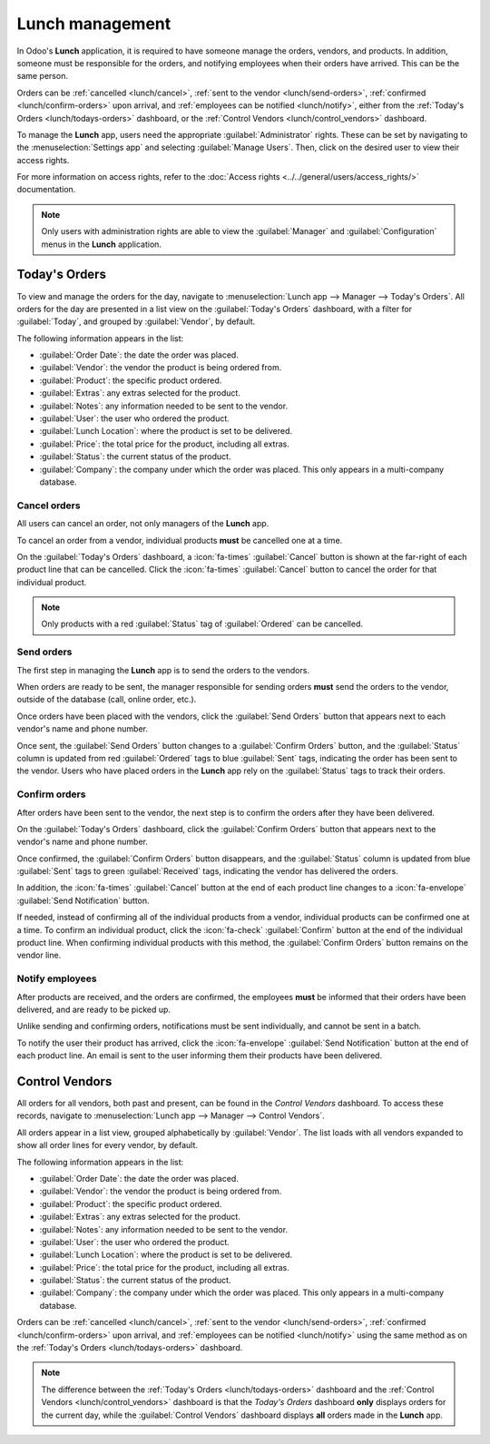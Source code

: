 ================
Lunch management
================

In Odoo's **Lunch** application, it is required to have someone manage the orders, vendors, and
products. In addition, someone must be responsible for the orders, and notifying employees when
their orders have arrived. This can be the same person.

Orders can be :ref:`cancelled <lunch/cancel>`, :ref:`sent to the vendor <lunch/send-orders>`,
:ref:`confirmed <lunch/confirm-orders>` upon arrival, and :ref:`employees can be notified
<lunch/notify>`, either from the :ref:`Today's Orders <lunch/todays-orders>` dashboard, or the
:ref:`Control Vendors <lunch/control_vendors>` dashboard.

To manage the **Lunch** app, users need the appropriate :guilabel:`Administrator` rights. These can
be set by navigating to the :menuselection:`Settings app` and selecting :guilabel:`Manage Users`.
Then, click on the desired user to view their access rights.

For more information on access rights, refer to the :doc:`Access rights
<../../general/users/access_rights/>` documentation.

.. note::
   Only users with administration rights are able to view the :guilabel:`Manager` and
   :guilabel:`Configuration` menus in the **Lunch** application.

.. _lunch/todays-orders:

Today's Orders
==============

To view and manage the orders for the day, navigate to :menuselection:`Lunch app --> Manager -->
Today's Orders`. All orders for the day are presented in a list view on the :guilabel:`Today's
Orders` dashboard, with a filter for :guilabel:`Today`, and grouped by :guilabel:`Vendor`, by
default.

The following information appears in the list:

- :guilabel:`Order Date`: the date the order was placed.
- :guilabel:`Vendor`: the vendor the product is being ordered from.
- :guilabel:`Product`: the specific product ordered.
- :guilabel:`Extras`: any extras selected for the product.
- :guilabel:`Notes`: any information needed to be sent to the vendor.
- :guilabel:`User`: the user who ordered the product.
- :guilabel:`Lunch Location`: where the product is set to be delivered.
- :guilabel:`Price`: the total price for the product, including all extras.
- :guilabel:`Status`: the current status of the product.
- :guilabel:`Company`: the company under which the order was placed. This only appears in a
  multi-company database.

.. image:: management/today.png
   :alt: The list that appears in the Today's Orders dashboard, with the filters and top column
         names highlighted.

.. _lunch/cancel:

Cancel orders
-------------

All users can cancel an order, not only managers of the **Lunch** app.

To cancel an order from a vendor, individual products **must** be cancelled one at a time.

On the :guilabel:`Today's Orders` dashboard, a :icon:`fa-times` :guilabel:`Cancel` button is shown
at the far-right of each product line that can be cancelled. Click the :icon:`fa-times`
:guilabel:`Cancel` button to cancel the order for that individual product.

.. note::
   Only products with a red :guilabel:`Status` tag of :guilabel:`Ordered` can be cancelled.

.. image:: management/cancel.png
   :alt: Order lines with the cancel button highlighted.

.. _lunch/send-orders:

Send orders
-----------

The first step in managing the **Lunch** app is to send the orders to the vendors.

When orders are ready to be sent, the manager responsible for sending orders **must** send the
orders to the vendor, outside of the database (call, online order, etc.).

Once orders have been placed with the vendors, click the :guilabel:`Send Orders` button that appears
next to each vendor's name and phone number.

Once sent, the :guilabel:`Send Orders` button changes to a :guilabel:`Confirm Orders` button, and
the :guilabel:`Status` column is updated from red :guilabel:`Ordered` tags to blue :guilabel:`Sent`
tags, indicating the order has been sent to the vendor. Users who have placed orders in the
**Lunch** app rely on the :guilabel:`Status` tags to track their orders.

.. image:: management/send.png
   :alt: A vendor's order with the X Cancel and Send Orders buttons highlighted.

.. _lunch/confirm-orders:

Confirm orders
--------------

After orders have been sent to the vendor, the next step is to confirm the orders after they have
been delivered.

On the :guilabel:`Today's Orders` dashboard, click the :guilabel:`Confirm Orders` button that
appears next to the vendor's name and phone number.

Once confirmed, the :guilabel:`Confirm Orders` button disappears, and the :guilabel:`Status` column
is updated from blue :guilabel:`Sent` tags to green :guilabel:`Received` tags, indicating the vendor
has delivered the orders.

In addition, the :icon:`fa-times` :guilabel:`Cancel` button at the end of each product line changes
to a :icon:`fa-envelope` :guilabel:`Send Notification` button.

If needed, instead of confirming all of the individual products from a vendor, individual products
can be confirmed one at a time. To confirm an individual product, click the :icon:`fa-check`
:guilabel:`Confirm` button at the end of the individual product line. When confirming individual
products with this method, the :guilabel:`Confirm Orders` button remains on the vendor line.

.. image:: management/confirm.png
   :alt: The Today's Orders dashboard, with the two different ways to confirm an order highlighted.

.. example::
   A vendor receives an order for three pizzas, and an order of garlic knots. When the delivery is
   made to the company, the **Lunch** manager notices the garlic knots are missing.

   The manager first marks the three pizzas as received, by individually confirming the products
   with the :icon:`fa-check` :guilabel:`Confirm`  button at the end of each product line.

   Later, when the vendor delivers the garlic knots, the manager can either click the
   :icon:`fa-check` :guilabel:`Confirm`  button at the end of the line for the garlic knots, or
   click the :guilabel:`Confirm Orders` button that appears next to the vendor's name and phone
   number.

.. _lunch/notify:

Notify employees
----------------

After products are received, and the orders are confirmed, the employees **must** be informed that
their orders have been delivered, and are ready to be picked up.

Unlike sending and confirming orders, notifications must be sent individually, and cannot be sent in
a batch.

To notify the user their product has arrived, click the :icon:`fa-envelope` :guilabel:`Send
Notification` button at the end of each product line. An email is sent to the user informing them
their products have been delivered.

.. _lunch/control_vendors:

Control Vendors
===============

All orders for all vendors, both past and present, can be found in the *Control Vendors* dashboard.
To access these records, navigate to :menuselection:`Lunch app --> Manager --> Control Vendors`.

All orders appear in a list view, grouped alphabetically by :guilabel:`Vendor`. The list loads with
all vendors expanded to show all order lines for every vendor, by default.

The following information appears in the list:

- :guilabel:`Order Date`: the date the order was placed.
- :guilabel:`Vendor`: the vendor the product is being ordered from.
- :guilabel:`Product`: the specific product ordered.
- :guilabel:`Extras`: any extras selected for the product.
- :guilabel:`Notes`: any information needed to be sent to the vendor.
- :guilabel:`User`: the user who ordered the product.
- :guilabel:`Lunch Location`: where the product is set to be delivered.
- :guilabel:`Price`: the total price for the product, including all extras.
- :guilabel:`Status`: the current status of the product.
- :guilabel:`Company`: the company under which the order was placed. This only appears in a
  multi-company database.

Orders can be :ref:`cancelled <lunch/cancel>`, :ref:`sent to the vendor <lunch/send-orders>`,
:ref:`confirmed <lunch/confirm-orders>` upon arrival, and :ref:`employees can be notified
<lunch/notify>` using the same method as on the :ref:`Today's Orders <lunch/todays-orders>`
dashboard.

.. image:: management/control.png
   :alt: A list view of all the orders as seen in the Control Vendors dashboard.

.. note::
   The difference between the :ref:`Today's Orders <lunch/todays-orders>` dashboard and the
   :ref:`Control Vendors <lunch/control_vendors>` dashboard is that the *Today's Orders* dashboard
   **only** displays orders for the current day, while the :guilabel:`Control Vendors` dashboard
   displays **all** orders made in the **Lunch** app.

.. seealso::
   - :doc:`../lunch`
   - :doc:`user-accounts`
